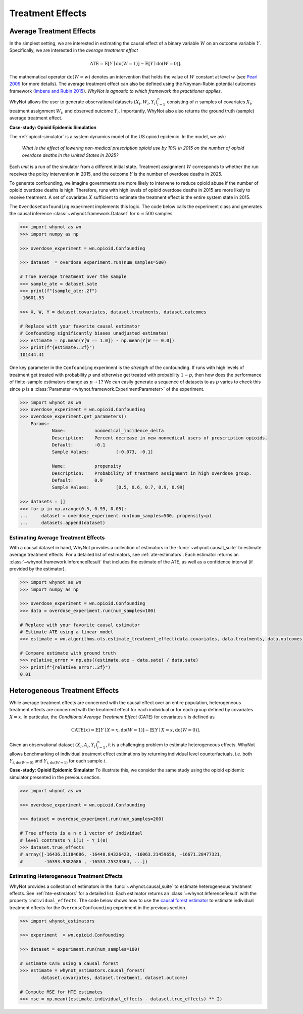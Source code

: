 
Treatment Effects
=================

.. _average-treatment-effects:

Average Treatment Effects
-------------------------
In the simplest setting, we are interested in estimating the causal effect of a
binary variable :math:`W` on an outcome variable :math:`Y`. Specifically, we
are interested in the *average treatment effect*

.. math::

    \mathrm{ATE} = \mathbb{E}[Y \mid \mathrm{do}(W = 1)] - \mathbb{E}[Y \mid \mathrm{do}(W = 0)].

The mathematical operator :math:`\mathrm{do}(W = w)` denotes an intervention
that holds the value of :math:`W` constant at level :math:`w` (see `Pearl 2009`_
for more details). The average treatment effect can also be defined using the
Neyman-Rubin potential outcomes framework (`Imbens and Rubin 2015`_).
*WhyNot is agnostic to which framework the practitioner applies.*


WhyNot allows the user to generate observational datasets :math:`(X_i, W_i,
Y_i)_{i=1}^n` consisting of :math:`n` samples of covariates :math:`X_i`,
treatment assignment :math:`W_i`, and observed outcome :math:`Y_i`.
Importantly, WhyNot also also returns the ground truth (sample) average
treatment effect.

**Case-study: Opioid Epidemic Simulation**

The :ref:`opioid-simulator` is a system dynamics model of the US opioid
epidemic. In the model, we ask:

    *What is the effect of lowering non-medical prescription opioid use by 10%
    in 2015 on the number of opioid overdose deaths in the United States in
    2025?*

Each *unit* is a run of the simulator from a different initial state. Treatment
assignment :math:`W` corresponds to whether the run receives the policy
intervention in 2015, and the outcome :math:`Y` is the number of overdose deaths
in 2025.

To generate confounding, we imagine governments are more likely to intervene to
reduce opioid abuse if the number of opioid overdose deaths is high.  Therefore,
runs with high levels of opioid overdose deaths in 2015 are more likely to
receive treatment. A set of covariates :math:`X` sufficient to estimate the
treatment effect is the entire system state in 2015.

The ``OverdoseConfounding`` experiment implements this logic. The code below
calls the experiment class and generates the causal inference
:class:`~whynot.framework.Dataset` for :math:`n=500` samples.

.. code:: python

    >>> import whynot as wn
    >>> import numpy as np

    >>> overdose_experiment = wn.opioid.Confounding

    >>> dataset  = overdose_experiment.run(num_samples=500)

    # True average treatment over the sample
    >>> sample_ate = dataset.sate
    >>> print(f"{sample_ate:.2f")
    -16601.53
    
    >>> X, W, Y = dataset.covariates, dataset.treatments, dataset.outcomes
    
    # Replace with your favorite causal estimator
    # Confounding significantly biases unadjusted estimates!
    >>> estimate = np.mean(Y[W == 1.0]) - np.mean(Y[W == 0.0])
    >>> print(f"{estimate:.2f}")
    101444.41


One key parameter in the ``Confounding`` experiment is the *strength* of
the confounding. If runs with high levels of treatment get treated with
probability :math:`p` and otherwise get treated with probability :math:`1-p`,
then how does the performance of finite-sample estimators change as :math:`p \to
1`? We can easily generate a sequence of datasets to as :math:`p` varies to
check this since :math:`p` is a :class:`Parameter <whynot.framework.ExperimentParameter>` of the experiment.

.. code:: python

    >>> import whynot as wn
    >>> overdose_experiment = wn.opioid.Confounding
    >>> overdose_experiment.get_parameters()
	Params:
		Name:		nonmedical_incidence_delta
		Description:	Percent decrease in new nonmedical users of prescription opioids.
		Default:	-0.1
		Sample Values:		[-0.073, -0.1]

		Name:		propensity
		Description:	Probability of treatment assignment in high overdose group.
		Default:	0.9
		Sample Values:		[0.5, 0.6, 0.7, 0.9, 0.99]

    >>> datasets = []
    >>> for p in np.arange(0.5, 0.99, 0.05):
    ...     dataset = overdose_experiment.run(num_samples=500, propensity=p)
    ...     datasets.append(dataset)


Estimating Average Treatment Effects
^^^^^^^^^^^^^^^^^^^^^^^^^^^^^^^^^^^^
With a causal dataset in hand, WhyNot provides a collection of estimators in the
:func:`~whynot.causal_suite` to estimate average treatment effects. For a
detailed list of estimators, see :ref:`ate-estimators`. Each estimator returns
an :class:`~whynot.framework.InferenceResult` that includes the estimate of the
ATE, as well as a confidence interval (if provided by the estimator).

.. code:: python

    >>> import whynot as wn
    >>> import numpy as np

    >>> overdose_experiment = wn.opioid.Confounding
    >>> data = overdose_experiment.run(num_samples=100)
    
    # Replace with your favorite causal estimator
    # Estimate ATE using a linear model
    >>> estimate = wn.algorithms.ols.estimate_treatment_effect(data.covariates, data.treatments, data.outcomes)

    # Compare estimate with ground truth
    >>> relative_error = np.abs((estimate.ate - data.sate) / data.sate)
    >>> print(f"{relative_error:.2f}")
    0.01

.. _heterogeneous-treatment-effects:

Heterogeneous Treatment Effects
-------------------------------
While average treatment effects are concerned with the causal effect over an
entire population, heterogeneous treatment effects are concerned with the
treatment effect for each individual or for each group defined by covariates
:math:`X=x`. In particular, the *Conditional Average Treatment Effect* (CATE)
for covariates :math:`x` is defined as

.. math::

    \mathrm{CATE}(x) = \mathbb{E}[Y \mid X = x, \mathrm{do}(W = 1)] - \mathbb{E}[Y \mid X = x, \mathrm{do}(W = 0)].

Given an observational dataset :math:`(X_i, A_i, Y_i)_{i=1}^n`, it is a
challenging problem to estimate heterogeneous effects. WhyNot allows
benchmarking of individual treatment effect estimations by returning individual
level counterfactuals, i.e. both :math:`Y_{i, \mathrm{do}(W=0)}` and
:math:`Y_{i, \mathrm{do}(W=1)}` for each sample :math:`i`.

**Case-study: Opioid Epidemic Simulator**
To illustrate this, we consider the same study using the opioid epidemic
simulator presented in the previous section.

.. code:: python

    >>> import whynot as wn

    >>> overdose_experiment = wn.opioid.Confounding

    >>> dataset = overdose_experiment.run(num_samples=200)

    # True effects is a n x 1 vector of individual
    # level contrasts Y_i(1) - Y_i(0)
    >>> dataset.true_effects
    # array([-16436.31184686, -16448.84326423, -16063.21459659, -16671.28477321,
    #        -16393.9382686 , -16533.25323364, ...])

Estimating Heterogeneous Treatment Effects
^^^^^^^^^^^^^^^^^^^^^^^^^^^^^^^^^^^^^^^^^^
WhyNot provides a collection of estimators in the :func:`~whynot.causal_suite` to
estimate heterogeneous treatment effects. See :ref:`hte-estimators` for a
detailed list. Each estimator returns an :class:`~whynot.InferenceResult` with
the property ``individual_effects``. The code below shows how to use the
`causal forest estimator <http://arxiv.org/abs/1510.04342>`_ to estimate
individual treatment effects for the ``OverdoseConfounding`` experiment in the
previous section.

.. code:: python

    >>> import whynot_estimators

    >>> experiment  = wn.opioid.Confounding

    >>> dataset = experiment.run(num_samples=100)

    # Estimate CATE using a causal forest
    >>> estimate = whynot_estimators.causal_forest(
            dataset.covariates, dataset.treatment, dataset.outcome)

    # Compute MSE for HTE estimates
    >>> mse = np.mean((estimate.individual_effects - dataset.true_effects) ** 2)


.. _Pearl 2009: https://dl.acm.org/citation.cfm?id=1642718
.. _Imbens and Rubin 2015: https://dl.acm.org/citation.cfm?id=2764565
